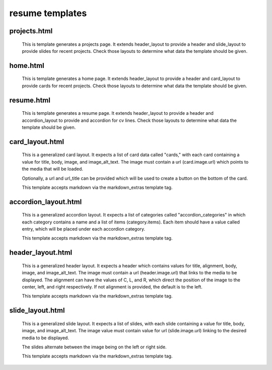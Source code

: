 resume templates
================

projects.html
-------------

    This is template generates a projects page. It extends header_layout to
    provide a header and slide_layout to provide slides for recent projects. Check those
    layouts to determine what data the template should be given.


home.html
---------

    This is template generates a home page. It extends header_layout to
    provide a header and card_layout to provide cards for recent projects. Check those
    layouts to determine what data the template should be given.


resume.html
-----------

    This is template generates a resume page. It extends header_layout to
    provide a header and accordion_layout to provide and accordion for cv lines.
    Check those layouts to determine what data the template should be given.


card_layout.html
----------------

    This is a generalized card layout. It expects a list of card data
    called "cards," with each card containing a value for title, body,
    image, and image_alt_text. The image must contain a url (card.image.url)
    which points to the media that will be loaded.

    Optionally, a url and url_title can be provided which will be used to create
    a button on the bottom of the card.

    This template accepts markdown via the markdown_extras template tag.


accordion_layout.html
---------------------

    This is a generalized accordion layout. It expects a list of categories
    called "accordion_categories" in which each category contains a name
    and a list of items (category.items). Each item should have a value called
    entry, which will be placed under each accordion category.

    This template accepts markdown via the markdown_extras template tag.


header_layout.html
------------------

    This is a generalized header layout. It expects a header which contains
    values for title, alignment, body, image, and image_alt_text. The image must contain a
    url (header.image.url) that links to the media to be displayed. The alignment can
    have the values of C, L, and R, which direct the position of the image to the
    center, left, and right respectively. If not alignment is provided, the default
    is to the left.

    This template accepts markdown via the markdown_extras template tag.


slide_layout.html
-----------------

    This is a generalized slide layout. It expects a list of slides, with
    each slide containing a value for title, body, image, and image_alt_text.
    The image value must contain value for url (slide.image.url) linking to
    the desired media to be displayed.

    The slides alternate between the image being on the left or right side. 

    This template accepts markdown via the markdown_extras template tag.


